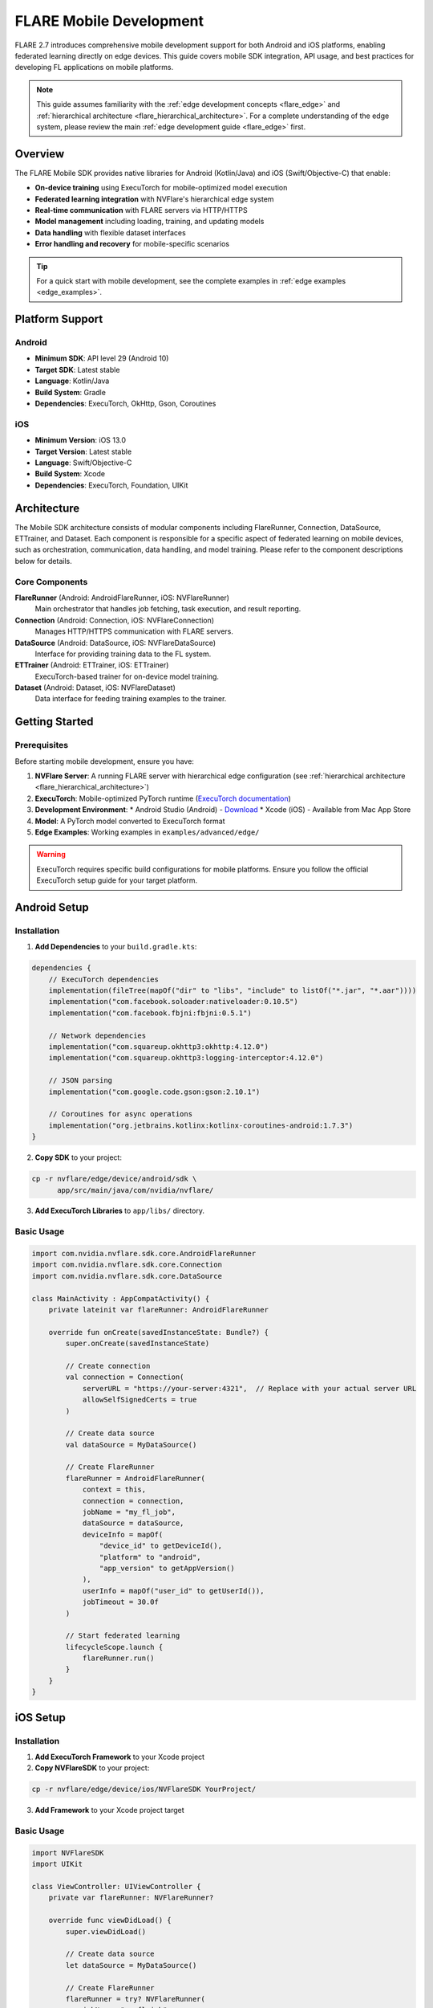 .. _flare_mobile:

########################
FLARE Mobile Development
########################

FLARE 2.7 introduces comprehensive mobile development support for both Android and iOS platforms, enabling federated learning directly on edge devices. This guide covers mobile SDK integration, API usage, and best practices for developing FL applications on mobile platforms.

.. note::
   This guide assumes familiarity with the :ref:`edge development concepts <flare_edge>` and :ref:`hierarchical architecture <flare_hierarchical_architecture>`. For a complete understanding of the edge system, please review the main :ref:`edge development guide <flare_edge>` first.

Overview
========

The FLARE Mobile SDK provides native libraries for Android (Kotlin/Java) and iOS (Swift/Objective-C) that enable:

* **On-device training** using ExecuTorch for mobile-optimized model execution
* **Federated learning integration** with NVFlare's hierarchical edge system
* **Real-time communication** with FLARE servers via HTTP/HTTPS
* **Model management** including loading, training, and updating models
* **Data handling** with flexible dataset interfaces
* **Error handling and recovery** for mobile-specific scenarios

.. tip::
   For a quick start with mobile development, see the complete examples in :ref:`edge examples <edge_examples>`.

Platform Support
================

Android
-------
* **Minimum SDK**: API level 29 (Android 10)
* **Target SDK**: Latest stable
* **Language**: Kotlin/Java
* **Build System**: Gradle
* **Dependencies**: ExecuTorch, OkHttp, Gson, Coroutines

iOS
---
* **Minimum Version**: iOS 13.0
* **Target Version**: Latest stable
* **Language**: Swift/Objective-C
* **Build System**: Xcode
* **Dependencies**: ExecuTorch, Foundation, UIKit

Architecture
============

The Mobile SDK architecture consists of modular components including FlareRunner, Connection, DataSource, ETTrainer, and Dataset. Each component is responsible for a specific aspect of federated learning on mobile devices, such as orchestration, communication, data handling, and model training. Please refer to the component descriptions below for details.

Core Components
---------------

**FlareRunner** (Android: AndroidFlareRunner, iOS: NVFlareRunner)
    Main orchestrator that handles job fetching, task execution, and result reporting.

**Connection** (Android: Connection, iOS: NVFlareConnection)
    Manages HTTP/HTTPS communication with FLARE servers.

**DataSource** (Android: DataSource, iOS: NVFlareDataSource)
    Interface for providing training data to the FL system.

**ETTrainer** (Android: ETTrainer, iOS: ETTrainer)
    ExecuTorch-based trainer for on-device model training.

**Dataset** (Android: Dataset, iOS: NVFlareDataset)
    Data interface for feeding training examples to the trainer.

Getting Started
===============

Prerequisites
-------------

Before starting mobile development, ensure you have:

1. **NVFlare Server**: A running FLARE server with hierarchical edge configuration (see :ref:`hierarchical architecture <flare_hierarchical_architecture>`)
2. **ExecuTorch**: Mobile-optimized PyTorch runtime (`ExecuTorch documentation <https://pytorch.org/executorch/>`_)
3. **Development Environment**: 
   * Android Studio (Android) - `Download <https://developer.android.com/studio>`_
   * Xcode (iOS) - Available from Mac App Store
4. **Model**: A PyTorch model converted to ExecuTorch format
5. **Edge Examples**: Working examples in ``examples/advanced/edge/``

.. warning::
   ExecuTorch requires specific build configurations for mobile platforms. Ensure you follow the official ExecuTorch setup guide for your target platform.

Android Setup
=============

Installation
------------

1. **Add Dependencies** to your ``build.gradle.kts``:

.. code-block:: kotlin

   dependencies {
       // ExecuTorch dependencies
       implementation(fileTree(mapOf("dir" to "libs", "include" to listOf("*.jar", "*.aar"))))
       implementation("com.facebook.soloader:nativeloader:0.10.5")
       implementation("com.facebook.fbjni:fbjni:0.5.1")
       
       // Network dependencies
       implementation("com.squareup.okhttp3:okhttp:4.12.0")
       implementation("com.squareup.okhttp3:logging-interceptor:4.12.0")
       
       // JSON parsing
       implementation("com.google.code.gson:gson:2.10.1")
       
       // Coroutines for async operations
       implementation("org.jetbrains.kotlinx:kotlinx-coroutines-android:1.7.3")
   }

2. **Copy SDK** to your project:

.. code-block:: bash

   cp -r nvflare/edge/device/android/sdk \
         app/src/main/java/com/nvidia/nvflare/

3. **Add ExecuTorch Libraries** to ``app/libs/`` directory.

Basic Usage
-----------

.. code-block:: kotlin

   import com.nvidia.nvflare.sdk.core.AndroidFlareRunner
   import com.nvidia.nvflare.sdk.core.Connection
   import com.nvidia.nvflare.sdk.core.DataSource

   class MainActivity : AppCompatActivity() {
       private lateinit var flareRunner: AndroidFlareRunner
       
       override fun onCreate(savedInstanceState: Bundle?) {
           super.onCreate(savedInstanceState)
           
           // Create connection
           val connection = Connection(
               serverURL = "https://your-server:4321",  // Replace with your actual server URL
               allowSelfSignedCerts = true
           )
           
           // Create data source
           val dataSource = MyDataSource()
           
           // Create FlareRunner
           flareRunner = AndroidFlareRunner(
               context = this,
               connection = connection,
               jobName = "my_fl_job",
               dataSource = dataSource,
               deviceInfo = mapOf(
                   "device_id" to getDeviceId(),
                   "platform" to "android",
                   "app_version" to getAppVersion()
               ),
               userInfo = mapOf("user_id" to getUserId()),
               jobTimeout = 30.0f
           )
           
           // Start federated learning
           lifecycleScope.launch {
               flareRunner.run()
           }
       }
   }

iOS Setup
=========

Installation
------------

1. **Add ExecuTorch Framework** to your Xcode project
2. **Copy NVFlareSDK** to your project:

.. code-block:: bash

   cp -r nvflare/edge/device/ios/NVFlareSDK YourProject/

3. **Add Framework** to your Xcode project target

Basic Usage
-----------

.. code-block:: swift

   import NVFlareSDK
   import UIKit

   class ViewController: UIViewController {
       private var flareRunner: NVFlareRunner?
       
       override func viewDidLoad() {
           super.viewDidLoad()
           
           // Create data source
           let dataSource = MyDataSource()
           
           // Create FlareRunner
           flareRunner = try? NVFlareRunner(
               jobName: "my_fl_job",
               dataSource: dataSource,
               deviceInfo: [
                   "device_id": UIDevice.current.identifierForVendor?.uuidString ?? "unknown",
                   "platform": "ios",
                   "app_version": Bundle.main.infoDictionary?["CFBundleShortVersionString"] as? String ?? "unknown"
               ],
               userInfo: [:],
               jobTimeout: 30.0,
               serverURL: "https://your-server:4321",  // Replace with your actual server URL
               allowSelfSignedCerts: true
           )
           
           // Start federated learning
           Task {
               await flareRunner?.run()
           }
       }
   }

API Reference
=============

AndroidFlareRunner
------------------

The main orchestrator for Android federated learning.

**Constructor**

.. code-block:: kotlin

   AndroidFlareRunner(
       context: AndroidContext,
       connection: Connection,
       jobName: String,
       dataSource: DataSource,
       deviceInfo: Map<String, String>,
       userInfo: Map<String, String>,
       jobTimeout: Float,
       inFilters: List<Filter>? = null,
       outFilters: List<Filter>? = null,
       resolverRegistry: Map<String, Class<*>>? = null
   )

**Parameters**

- ``context``: Android application context
- ``connection``: Connection instance for server communication
- ``jobName``: Name of the FL job to participate in
- ``dataSource``: Data source providing training data
- ``deviceInfo``: Device metadata (device_id, platform, etc.)
- ``userInfo``: User metadata (user_id, etc.)
- ``jobTimeout``: Timeout in seconds for job operations
- ``inFilters``: Optional input filters for data processing
- ``outFilters``: Optional output filters for result processing
- ``resolverRegistry``: Optional component resolver registry

**Methods**

.. code-block:: kotlin

   // Start federated learning
   suspend fun run()
   
   // Stop federated learning
   fun stop()
   
   // Get current status
   fun getStatus(): String

NVFlareRunner (iOS)
-------------------

The main orchestrator for iOS federated learning.

**Initializer**

.. code-block:: swift

   init(
       jobName: String,
       dataSource: NVFlareDataSource,
       deviceInfo: [String: String],
       userInfo: [String: String],
       jobTimeout: TimeInterval,
       serverURL: String,
       allowSelfSignedCerts: Bool = false,
       inFilters: [NVFlareFilter]? = nil,
       outFilters: [NVFlareFilter]? = nil,
       resolverRegistry: [String: ComponentCreator.Type]? = nil
   ) throws

**Parameters**

- ``jobName``: Name of the FL job to participate in
- ``dataSource``: Data source providing training data
- ``deviceInfo``: Device metadata (device_id, platform, etc.)
- ``userInfo``: User metadata (user_id, etc.)
- ``jobTimeout``: Timeout in seconds for job operations
- ``serverURL``: FLARE server URL
- ``allowSelfSignedCerts``: Allow self-signed certificates
- ``inFilters``: Optional input filters for data processing
- ``outFilters``: Optional output filters for result processing
- ``resolverRegistry``: Optional component resolver registry

**Methods**

.. code-block:: swift

   // Start federated learning
   func run() async
   
   // Stop federated learning
   func stop()
   
   // Get current status
   var status: NVFlareStatus { get }

Data Sources
============

Implementing Data Sources
-------------------------

Both platforms require implementing a data source interface to provide training data.

**Android DataSource Interface**

.. code-block:: kotlin

   interface DataSource {
       fun getDataset(jobName: String, context: Context): Dataset
   }

**iOS NVFlareDataSource Protocol**

.. code-block:: swift

   protocol NVFlareDataSource {
       func getDataset(for jobName: String, context: NVFlareContext) throws -> NVFlareDataset
   }

**Example Implementation**

.. code-block:: kotlin

   class MyDataSource : DataSource {
       override fun getDataset(jobName: String, context: Context): Dataset {
           return MyDataset()
       }
   }

.. code-block:: swift

   class MyDataSource: NVFlareDataSource {
       func getDataset(for jobName: String, context: NVFlareContext) throws -> NVFlareDataset {
           return MyDataset()
       }
   }

Model Development
=================

ExecuTorch Integration
----------------------

Mobile FL training uses ExecuTorch for optimized model execution. Models must be converted from PyTorch to ExecuTorch format.

**Model Conversion**

.. code-block:: python

   import torch
   from executorch.exir import to_edge_transform_and_lower
   
   # Load your PyTorch model
   model = YourPyTorchModel()
   model.eval()
   
   # Prepare example input
   example_input = torch.randn(1, 3, 224, 224)
   
   # Export the model using torch.export
   exported_program = torch.export.export(model, (example_input,))
   
   # Convert to ExecuTorch format using public API
   edge_program = to_edge_transform_and_lower(exported_program)

**Model Requirements**

- Models must be compatible with ExecuTorch's supported operations
- Input/output shapes must be fixed at conversion time
- Custom operations may require ExecuTorch extensions
- Use the official ExecuTorch export APIs for model conversion

Best Practices
==============

Performance Optimization
------------------------

1. **Model Size**: Keep models lightweight for mobile constraints
2. **Batch Size**: Use appropriate batch sizes for device memory
3. **Training Frequency**: Balance training frequency with battery life
4. **Data Caching**: Cache frequently used data locally

Error Handling
--------------

1. **Network Errors**: Implement retry logic for network failures
2. **Model Errors**: Handle model loading and training errors gracefully
3. **Data Errors**: Validate data before training
4. **Timeout Handling**: Implement appropriate timeouts

Security Considerations
-----------------------

1. **Certificate Validation**: Use proper certificate validation in production
2. **Data Privacy**: Ensure sensitive data is handled securely
3. **Model Protection**: Consider model encryption for sensitive applications
4. **Network Security**: Use HTTPS for all server communication

Troubleshooting
===============

Common Issues
-------------

**Build Errors**
* Ensure all dependencies are properly linked
* Check ExecuTorch library compatibility
* Verify SDK files are correctly copied

**Runtime Errors**
* Check network connectivity
* Verify server configuration
* Review device logs for specific error messages

**Performance Issues**
* Monitor memory usage during training
* Optimize model architecture
* Adjust batch sizes and training parameters

Examples and Tutorials
======================

Complete working examples are available in the NVFlare repository:

* **Android Example**: ``examples/advanced/edge/`` - Complete Android app with CIFAR-10 training
* **iOS Example**: ``examples/advanced/edge/`` - Complete iOS app with federated learning
* **Edge Simulation**: ``examples/advanced/edge/`` - Simulated edge training without real devices

.. tip::
   Start with the examples to understand the complete integration flow before building your own application.

Getting Help
============

* **Documentation**: Refer to the main :ref:`FLARE documentation <user_guide>`
* **Examples**: Check the examples in ``examples/advanced/edge/``
* **Issues**: Report issues on the `NVFlare GitHub repository <https://github.com/NVIDIA/NVFlare>`_
* **Community**: Join the NVFlare community discussions
* **ExecuTorch Support**: `ExecuTorch documentation <https://pytorch.org/executorch/>`_ for mobile-specific issues

